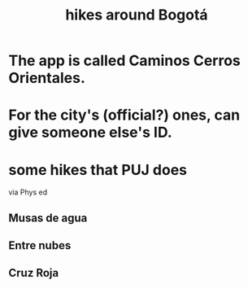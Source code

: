 :PROPERTIES:
:ID:       63143900-40d2-42c5-8b76-4f5cb7713333
:END:
#+title: hikes around Bogotá
* The app is called Caminos Cerros Orientales.
* For the city's (official?) ones, can give someone else's ID.
* some hikes that PUJ does
  via Phys ed
** Musas de agua
** Entre nubes
** Cruz Roja
